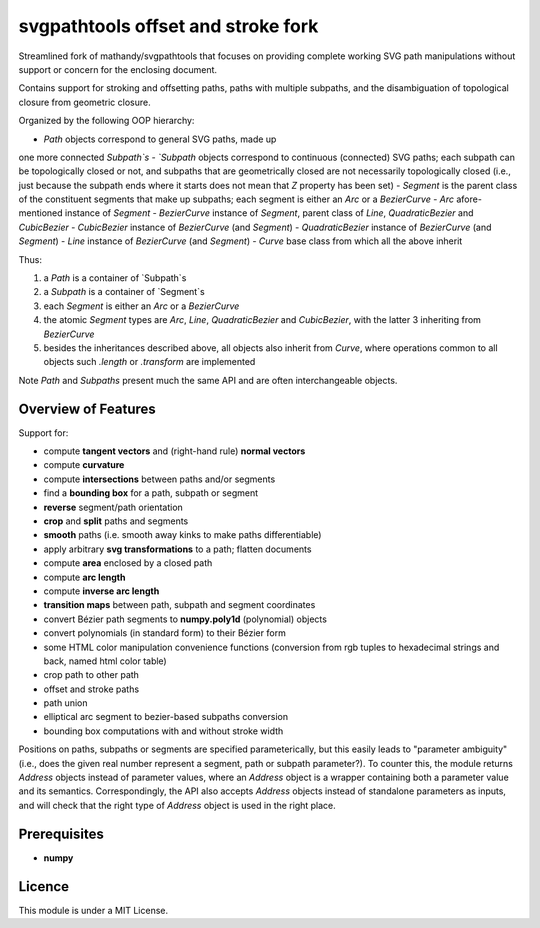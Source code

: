 svgpathtools offset and stroke fork
===================================

Streamlined fork of mathandy/svgpathtools that focuses 
on providing complete working SVG path manipulations
without support or concern for the enclosing document.

Contains support for stroking and offsetting paths,
paths with multiple subpaths, and the disambiguation of 
topological closure from geometric closure.

Organized by the following OOP hierarchy:

- `Path` objects correspond to general SVG paths, made up
one more connected `Subpath`s
- `Subpath` objects correspond to continuous (connected) SVG
paths; each subpath can be topologically closed or not,
and subpaths that are geometrically closed are not necessarily
topologically closed (i.e., just because the subpath ends 
where it starts does not mean that `Z` property has been set)
- `Segment` is the parent class of the constituent segments
that make up subpaths; each segment is either an `Arc` or a 
`BezierCurve`
- `Arc` afore-mentioned instance of `Segment`
- `BezierCurve` instance of `Segment`, parent class of `Line`,
`QuadraticBezier` and `CubicBezier`
- `CubicBezier` instance of `BezierCurve` (and `Segment`)
- `QuadraticBezier` instance of `BezierCurve` (and `Segment`)
- `Line` instance of `BezierCurve` (and `Segment`)
- `Curve` base class from which all the above inherit

Thus: 

1. a `Path` is a container of `Subpath`s
2. a `Subpath` is a container of `Segment`s
3. each `Segment` is either an `Arc` or a `BezierCurve`
4. the atomic `Segment` types are `Arc`, `Line`, `QuadraticBezier` and `CubicBezier`, with the latter 3 inheriting from `BezierCurve`
5. besides the inheritances described above, all objects also inherit from `Curve`, where operations common to all objects such `.length` or `.transform` are implemented

Note `Path` and `Subpaths` present much the same API and
are often interchangeable objects.

Overview of Features
--------------------

Support for:

-  compute **tangent vectors** and (right-hand rule) **normal vectors**
-  compute **curvature**
-  compute **intersections** between paths and/or segments
-  find a **bounding box** for a path, subpath or segment
-  **reverse** segment/path orientation
-  **crop** and **split** paths and segments
-  **smooth** paths (i.e. smooth away kinks to make paths
   differentiable)
-  apply arbitrary **svg transformations** to a path; flatten
   documents
-  compute **area** enclosed by a closed path
-  compute **arc length**
-  compute **inverse arc length**
-  **transition maps** between path, subpath and segment coordinates
-  convert Bézier path segments to **numpy.poly1d** (polynomial) objects
-  convert polynomials (in standard form) to their Bézier form
-  some HTML color manipulation convenience functions (conversion from 
   rgb tuples to hexadecimal strings and back, named html color table)
-  crop path to other path
-  offset and stroke paths
-  path union
-  elliptical arc segment to bezier-based subpaths conversion
-  bounding box computations with and without stroke width

Positions on paths, subpaths or segments are specified
parameterically, but this easily leads to "parameter ambiguity" 
(i.e., does the given real number represent a segment, path or subpath
parameter?). To counter this, the module returns `Address` objects
instead of parameter values, where an `Address` object is a wrapper
containing both a parameter value and its semantics. Correspondingly,
the API also accepts `Address` objects instead of standalone parameters
as inputs, and will check that the right type of `Address` object is 
used in the right place.

Prerequisites
-------------

-  **numpy**

Licence
-------

This module is under a MIT License.

